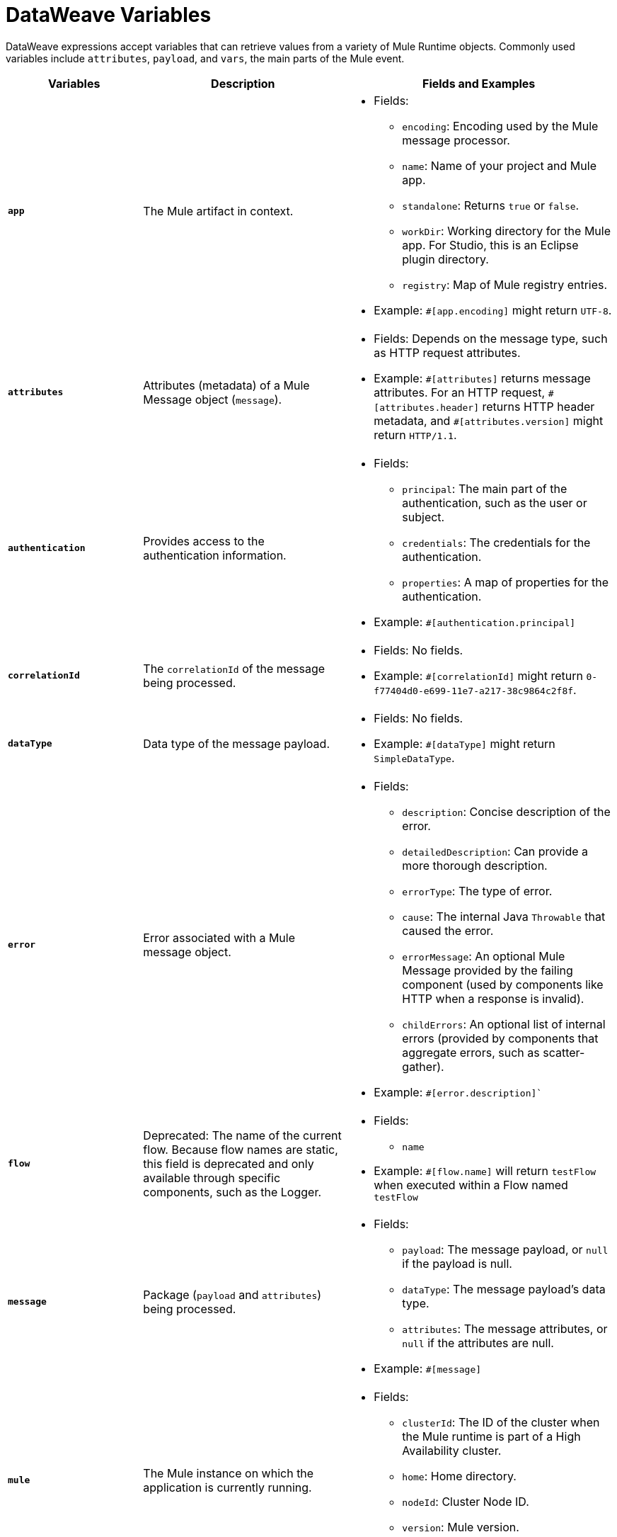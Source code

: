 = DataWeave Variables

DataWeave expressions accept variables that can retrieve values from a variety of Mule Runtime objects. Commonly used variables include `attributes`, `payload`, and `vars`, the main parts of the Mule event.

[%header,cols="2s,3,4a"]
|===
|Variables |Description |Fields and Examples

|`app`
|The Mule artifact in context.
a|
* Fields:
** `encoding`: Encoding used by the Mule message processor.
** `name`: Name of your project and Mule app.
//Yes, it is supported. It should give you access to the application components/beans
//`registry`: IS THIS STILL SUPPORTED? I GOT AN ERROR WITH app.registry.
//I don't think this makes sense for users
//** TODO `standalone`: _TODO_: Returns `true` or `false`. FINISH BELOW
** `standalone`: Returns `true` or `false`.
** `workDir`: Working directory for the Mule app. For Studio, this is an Eclipse plugin directory.
** `registry`: Map of Mule registry entries.
* Example: `&#35;[app.encoding]` might return `UTF-8`.

|`attributes`
|Attributes (metadata) of a Mule Message object (`message`).
a|
* Fields: Depends on the message type, such as HTTP request attributes.
* Example: `&#35;[attributes]` returns message attributes. For an HTTP request, `&#35;[attributes.header]` returns HTTP header metadata, and `&#35;[attributes.version]` might return `HTTP/1.1`.

|`authentication`
| Provides access to the authentication information.
//See https://github.com/mulesoft/mule-api/blob/master/src/main/java/org/mule/runtime/api/security/Authentication.java but ask Gateway team whether this should be documented
a|
* Fields:
** `principal`: The main part of the authentication, such as the user or subject.
** `credentials`: The credentials for the authentication.
** `properties`: A map of properties for the authentication.
* Example: `&#35;[authentication.principal]`

|`correlationId`
|The `correlationId` of the message being processed.
//_TODO_
a|
* Fields: No fields.
* Example: `&#35;[correlationId]` might return `0-f77404d0-e699-11e7-a217-38c9864c2f8f`.

|`dataType`
|Data type of the message payload.
a|
// It does have fields. See https://github.com/mulesoft/mule-api/blob/master/src/main/java/org/mule/runtime/api/metadata/DataType.java
* Fields: No fields.
* Example: `&#35;[dataType]` might return `SimpleDataType`.

|`error`
|Error associated with a Mule message object.
a|
// See https://github.com/mulesoft/mule-api/blob/master/src/main/java/org/mule/runtime/api/message/Error.java
* Fields:
** `description`: Concise description of the error.
** `detailedDescription`: Can provide a more thorough description.
** `errorType`: The type of error.
** `cause`: The internal Java `Throwable` that caused the error.
** `errorMessage`: An optional Mule Message provided by the failing component (used by components like HTTP when a response is invalid).
** `childErrors`: An optional list of internal errors (provided by components that aggregate errors, such as scatter-gather).
* Example: `&#35;[error.description]``

|`flow`
|Deprecated: The name of the current flow. Because flow names are static, this field is deprecated and only available through specific components, such as the Logger.
a|
* Fields:
** `name`
* Example: `&#35;[flow.name]` will return `testFlow` when executed within a Flow named `testFlow`

|`message`
|Package (`payload` and `attributes`) being processed.
a|
* Fields:
** `payload`: The message payload, or `null` if the payload is null.
** `dataType`: The message payload's data type.
** `attributes`: The message attributes, or `null` if the attributes are null.
* Example: `&#35;[message]`

|`mule`
|The Mule instance on which the application is currently running.
a|
* Fields:
// This refers to the ID of the cluster when executing in High Availability (cluster) mode.
// TODO: _TODO: what is the cluster ID?_
** `clusterId`: The ID of the cluster when the Mule runtime is part of a High Availability cluster.
** `home`: Home directory.
** `nodeId`: Cluster Node ID.
** `version`: Mule version.
* Example: `&#35;[mule.version]` might return `4.0.0`.

|`payload`
|The body of the current Mule message object (`message`) being processed.
a|
* Fields: Depends on the current payload.
* Example: `&#35;[payload]` returns the body of the message.

|`server`
|The operating system on which the Mule instance is running. Exposes information about both the physical server and the JVM on which Mule runs.
a|
* Fields:
** `env`: Map of operating system environment variables.
** `fileSeparator`: Character that separates components of a file path, which is `/` on UNIX and `\` on Windows.
** `host`: Fully qualified domain name for the server.
** `ip`: IP address of the server.
** `locale`: Default locale (`java.util.Locale`) of the JRE. Can be used language (`locale.language`), country (`locale.country`).
** `javaVendor`: JRE version
** `javaVersion`: JRE vendor name
// `nanoSeconds`  removed from Mule 4? Yes, because DW provides this already
** `osArch`: Operating system architecture.
** `osName`: Operating system name.
** `osVersion`: Operating system version.
** `systemProperties`: Map of Java system properties.
** `timeZone`: Default time zone (`java.util.TimeZone`) of the JRE.
** `tmpDir`: Temporary directory for use by the JRE.
** `userDir`: User directory.
** `userHome`: User home directory.
** `userName`: User name.
* Example: `&#35;[server.osName]` might return `Mac OS X`.

|`vars`
|All variables currently set on the current Mule event being processed.
a|
* Fields: No fields.
* Example: `&#35;[vars.myVar]` returns the value of `myVar`.
|===